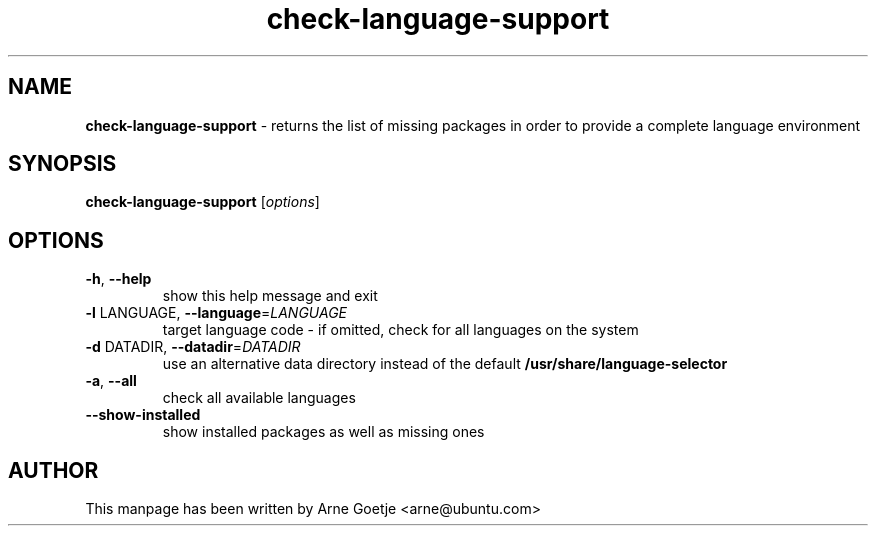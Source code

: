 .TH check-language-support 1 "September 23, 2009"  "version 0.1"
.SH NAME
\fBcheck-language-support\fP \- returns the list of missing packages in order to provide a complete language environment
.SH SYNOPSIS
.B check-language-support
[\fIoptions\fR]
.SH OPTIONS
.TP
\fB\-h\fR, \fB\-\-help\fR
show this help message and exit
.TP
\fB\-l\fR LANGUAGE, \fB\-\-language\fR=\fILANGUAGE\fR
target language code - if omitted, check for all languages on the system
.TP
\fB\-d\fR DATADIR, \fB\-\-datadir\fR=\fIDATADIR\fR
use an alternative data directory instead of the default
.B /usr/share/language\-selector
.TP
\fB\-a\fR, \fB\-\-all\fR
check all available languages
.TP
\fB\-\-show\-installed\fR
show installed packages as well as missing ones
.SH AUTHOR
This manpage has been written by Arne Goetje <arne@ubuntu.com>
